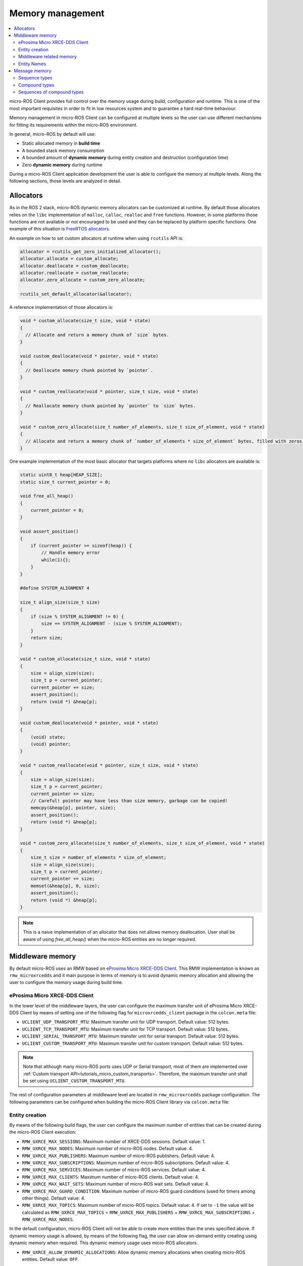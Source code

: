 .. _tutorials_micro_memory_management:

Memory management
=================

.. contents::
    :depth: 2
    :local:
    :backlinks: none

micro-ROS Client provides full control over the memory usage during build, configuration and runtime.
This is one of the most important requisites in order to fit in low resources system and to guarantee a hard real-time behaviour.

Memory management in micro-ROS Client can be configured at multiple levels so the user can use different mechanisms for fitting its requirements within the micro-ROS environment.

In general, micro-ROS by default will use:

* Static allocated memory in **build time**
* A bounded stack memory consumption
* A bounded amount of **dynamic memory** during entity creation and destruction (configuration time)
* Zero **dynamic memory** during runtime


.. TODO(pgarrido): Link to profiling article


During a micro-ROS Client application development the user is able to configure the memory at multiple levels.
Along the following sections, those levels are analyzed in detail.

.. _tutorials_micro_memory_management_allocators:

Allocators
----------

As in the ROS 2 stack, micro-ROS dynamic memory allocators can be customized at runtime.
By default those allocators relies on the ``libc`` implementation of ``malloc``, ``calloc``, ``realloc`` and ``free`` functions.
However, in some platforms those functions are not available or not encouraged to be used and they can be replaced by platform specific functions.
One example of this situation is `FreeRTOS allocators <https://www.freertos.org/a00111.html>`_.

An example on how to set custom allocators at runtime when using ``rcutils`` API is:

.. code-block:: c

  allocator = rcutils_get_zero_initialized_allocator();
  allocator.allocate = custom_allocate;
  allocator.deallocate = custom_deallocate;
  allocator.reallocate = custom_reallocate;
  allocator.zero_allocate = custom_zero_allocate;

  rcutils_set_default_allocator(&allocator);

A reference implementation of those allocators is:

.. code-block:: c

  void * custom_allocate(size_t size, void * state)
  {
    // Allocate and return a memory chunk of `size` bytes.
  }

  void custom_deallocate(void * pointer, void * state)
  {
    // Deallocate memory chunk pointed by `pointer`.
  }

  void * custom_reallocate(void * pointer, size_t size, void * state)
  {
    // Reallocate memory chunk pointed by `pointer` to `size` bytes.
  }

  void * custom_zero_allocate(size_t number_of_elements, size_t size_of_element, void * state)
  {
    // Allocate and return a memory chunk of `number_of_elements * size_of_element` bytes, filled with zeros.
  }

One example implementation of the most basic allocator that targets platforms where no ``libc`` allocators are available is:

.. code-block:: c

    static uint8_t heap[HEAP_SIZE];
    static size_t current_pointer = 0;

    void free_all_heap()
    {
        current_pointer = 0;
    }

    void assert_position()
    {
        if (current_pointer >= sizeof(heap)) {
            // Handle memory error
            while(1){};
        }
    }

    #define SYSTEM_ALIGNMENT 4

    size_t align_size(size_t size)
    {
        if (size % SYSTEM_ALIGNMENT != 0) {
            size += SYSTEM_ALIGNMENT - (size % SYSTEM_ALIGNMENT);
        }
        return size;
    }

    void * custom_allocate(size_t size, void * state)
    {
        size = align_size(size);
        size_t p = current_pointer;
        current_pointer += size;
        assert_position();
        return (void *) &heap[p];
    }

    void custom_deallocate(void * pointer, void * state)
    {
        (void) state;
        (void) pointer;
    }

    void * custom_reallocate(void * pointer, size_t size, void * state)
    {
        size = align_size(size);
        size_t p = current_pointer;
        current_pointer += size;
        // Careful! pointer may have less than size memory, garbage can be copied!
        memcpy(&heap[p], pointer, size);
        assert_position();
        return (void *) &heap[p];
    }

    void * custom_zero_allocate(size_t number_of_elements, size_t size_of_element, void * state)
    {
        size_t size = number_of_elements * size_of_element;
        size = align_size(size);
        size_t p = current_pointer;
        current_pointer += size;
        memset(&heap[p], 0, size);
        assert_position();
        return (void *) &heap[p];
    }

.. note::

  This is a naive implementation of an allocator that does not allows memory deallocation.
  User shall be aware of using `free_all_heap()` when the micro-ROS entities are no longer required.

Middleware memory
-----------------

By default micro-ROS uses an RMW based on `eProsima Micro XRCE-DDS Client <https://micro-xrce-dds.docs.eprosima.com/en/latest/>`_.
This RMW implementation is known as ``rmw_microxrcedds`` and it main purpose in terms of memory is to avoid dynamic memory allocation and allowing the user to configure the memory usage during build time.

eProsima Micro XRCE-DDS Client
^^^^^^^^^^^^^^^^^^^^^^^^^^^^^^

In the lower level of the middleware layers, the user can configure the maximum transfer unit of eProsima Micro XRCE-DDS Client by means of setting one of the following flag for ``microxrcedds_client`` package in the ``colcon.meta`` file:

- ``UCLIENT_UDP_TRANSPORT_MTU``: Maximum transfer unit for UDP transport. Default value: 512 bytes.
- ``UCLIENT_TCP_TRANSPORT_MTU``: Maximum transfer unit for TCP transport. Default value: 512 bytes.
- ``UCLIENT_SERIAL_TRANSPORT_MTU``: Maximum transfer unit for serial transport. Default value: 512 bytes.
- ``UCLIENT_CUSTOM_TRANSPORT_MTU``: Maximum transfer unit for custom transport. Default value: 512 bytes.

.. note::

    Note that although many micro-ROS ports uses UDP or Serial transport, most of them are implemented over  :ref:`Custom transport API<tutorials_micro_custom_transports>`. Therefore, the maximum transfer unit shall be set using ``UCLIENT_CUSTOM_TRANSPORT_MTU``.


The rest of configuration parameters at middleware level are located in ``rmw_microxrcedds`` package configuration.
The following parameters can be configured when building the micro-ROS Client library via ``colcon.meta`` file:

.. _tutorials_micro_memory_management_middleware_entity_creation:

Entity creation
^^^^^^^^^^^^^^^

By means of the following build flags, the user can configure the maximum number of entities that can be created during the micro-ROS Client execution:

- ``RMW_UXRCE_MAX_SESSIONS``: Maximum number of XRCE-DDS sessions. Default value: 1.
- ``RMW_UXRCE_MAX_NODES``: Maximum number of micro-ROS nodes. Default value: 4.
- ``RMW_UXRCE_MAX_PUBLISHERS``: Maximum number of micro-ROS publishers. Default value: 4.
- ``RMW_UXRCE_MAX_SUBSCRIPTIONS``: Maximum number of micro-ROS subscriptions. Default value: 4.
- ``RMW_UXRCE_MAX_SERVICES``: Maximum number of micro-ROS services. Default value: 4.
- ``RMW_UXRCE_MAX_CLIENTS``: Maximum number of micro-ROS clients. Default value: 4.
- ``RMW_UXRCE_MAX_WAIT_SETS``: Maximum number of micro-ROS wait sets. Default value: 4.
- ``RMW_UXRCE_MAX_GUARD_CONDITION``: Maximum number of micro-ROS guard conditions (used for timers among other things). Default value: 4.
- ``RMW_UXRCE_MAX_TOPICS``: Maximum number of micro-ROS topics. Default value: 4. If set to ``-1`` the value will be calculated as ``RMW_UXRCE_MAX_TOPICS`` = ``RMW_UXRCE_MAX_PUBLISHERS`` + ``RMW_UXRCE_MAX_SUBSCRIPTIONS`` + ``RMW_UXRCE_MAX_NODES``.

In the default configuration, micro-ROS Client will not be able to create more entities than the ones specified above.
If dynamic memory usage is allowed, by means of the following flag, the user can allow on-demand entity creating using dynamic memory when required.
This dynamic memory usage uses micro-ROS allocators.

- ``RMW_UXRCE_ALLOW_DYNAMIC_ALLOCATIONS``: Allow dynamic memory allocations when creating micro-ROS entities. Default value: ``OFF``.

Middleware related memory
^^^^^^^^^^^^^^^^^^^^^^^^^

By means of the following build flags, the user can configure the behavior of communication buffers:

- ``RMW_UXRCE_STREAM_HISTORY``: Maximum number of buffers of size ``UCLIENT_[XXX]_TRANSPORT_MTU`` that the XRCE-DDS layer is provided with. **It shall be power of 2**. Default value: 4.
- ``RMW_UXRCE_STREAM_HISTORY_INPUT``: Override for ``RMW_UXRCE_STREAM_HISTORY`` for input buffers. Default value: ``RMW_UXRCE_STREAM_HISTORY``.
- ``RMW_UXRCE_STREAM_HISTORY_OUTPUT``: Override for ``RMW_UXRCE_STREAM_HISTORY`` for output buffers. Default value: ``RMW_UXRCE_STREAM_HISTORY``.
- ``RMW_UXRCE_MAX_HISTORY``: Maximum number of slots for storing incoming data between ``wait()`` and ``take()`` operations at RMW layer. It size is ``UCLIENT_[XXX]_TRANSPORT_MTU * RMW_UXRCE_STREAM_HISTORY[_INPUT]``  Default value: 8.

.. note::

    When using Best Effort entities, the maximum serialized size of a topic shall fit in ``UCLIENT_[XXX]_TRANSPORT_MTU`` both for outgoing and incoming data.

    When using Reliable entities, the maximum serialized size of a topic shall fit in ``UCLIENT_[XXX]_TRANSPORT_MTU * RMW_UXRCE_STREAM_HISTORY`` both for outgoing and incoming data.

    When receiving data, and all ``RMW_UXRCE_MAX_HISTORY`` are occupied, the reception entity behavior is determined by History QoS.

Entity Names
^^^^^^^^^^^^

Regarding the name of entities, topics and types, the user can configure the maximum length of the name by means of the following flags:

- ``RMW_UXRCE_NODE_NAME_MAX_LENGTH``: Maximum number of characters for a node name. Default value: 60.
- ``RMW_UXRCE_TOPIC_NAME_MAX_LENGTH``: Maximum number of characters for a topic name. Default value: 60.
- ``RMW_UXRCE_TYPE_NAME_MAX_LENGTH``: Maximum number of characters for a type name. Default value: 100.


.. _tutorials_micro_memory_management_message_memory:

Message memory
--------------

Message memory handling is an important part of the micro-ROS Client memory handling due to the fact that **micro-ROS Client does not initialized by default the type memory**.
This means that the user must initialize the type memory before using it.
This consideration needs to be taken into account both for outgoing and incoming messages.

.. note::

    micro-ROS provides an API for initializing the type memory that can be found in :ref:`micro-ROS Types Utilities<tutorials_micro_utilities_type_utilities>`.

    This section provides an explanation of micro-ROS type memory handling in the case that this API is not available or not used for some reason.

A message type, both used for topics or services, is composed defined in a ``.msg``, ``.srv`` or ``.action`` file.
Each one of those files will describer members of the type that shall be one of the following types:

- **Basic type**: integers, floats, booleans, etc.
- **Compound type**: another ROS 2 defined type.
- **Array type**: fixed size arrays of basic or compound types.
- **Sequence type**: variable size sequences of basic or compound types.

For example, the following ``.msg`` can be described as follows:

.. code-block::

    # MyType.msg
    std_msgs/Header header
    int32[] values
    float64 duration
    int8[10] coefficients
    string name

- the member ``duration`` is a **basic type** member.
- the member ``values`` is a **sequence type** member because it has a unbounded sequence of int32, in this case.
- the member ``coefficients`` is an **array type** member because it has a bounded sequence of 10 units of int8, in this case.
- the member ``header`` is an **compound type** member because it refers to type described in the same or other ROS 2 package.
- the member ``name`` is an **string type** member and should be understood as a char[] (sequence type member).

When dealing with the micro-ROS typesupport the developer needs to take into account how this message is going to be handled in the C99 API of micro-ROS.
In general, the micro-ROS typesupport will create a C99 ``struct`` representation of the message:

.. code-block:: c

    typedef struct mypackage__msg__MyType
    {
        std_msgs__msg__Header header;
        rosidl_runtime_c__int32__Sequence values;
        double duration;
        int8 coefficients[10];
        rosidl_runtime_c__String name;  // equal to rosidl_runtime_c__char__Sequence
    } mypackage__msg__MyType;

When in an application instances a variable of this type, for example ``mypackage__msg__MyType mymsg;``, it is ensured that:

- ``mymsg.coefficients`` has a C array of ``int8``.
- ``mymsg.duration`` is a ``double`` member.

But no memory is guaranteed to be allocated automatically for other members.

Sequence types
^^^^^^^^^^^^^^

A **sequence type member** is an especial type member that hosts a pointer ``data``, a ``size`` and a ``capacity`` value. The pointer should have memory for storing up to ``capacity`` values and ``size`` member shows how many element are currently in the sequence. Usually in micro-ROS, the user is in charge of assigning memory and values to this sequence members.

In the case of the previous example ``MyType.msg``, the ``values`` sequence member is represented in C99 as this struct:

.. code-block:: c

    typedef struct rosidl_runtime_c__int32__Sequence
    {
        int32_t* data;    /* The pointer to an array of int32 */
        size_t size;      /* The number of valid items in data */
        size_t capacity;  /* The number of allocated items in data */
    } rosidl_runtime_c__int32__Sequence;

In that sense, a developer that instantiate a ``mypackage__msg__MyType mymsg;`` variable, should ensure that ``mymsg.values.data`` has memory for storing up to ``mymsg.values.capacity`` values and ``mymsg.values.size`` shows how many element are currently in the sequence, as shown in the following example:

.. code-block:: c

    mypackage__msg__MyType mymsg;

    // mymsg.values.data is NULL or garbage now
    // mymsg.values.size is 0 or garbage now
    // mymsg.values.capacity is 0 or garbage now

    // Assigning dynamic memory to the sequence
    mymsg.values.capacity = 100;
    mymsg.values.data = (int32_t*) malloc(mymsg.values.capacity * sizeof(int32_t));
    mymsg.values.size = 0;

    // Assigning static memory to the sequence
    static int32_t memory[100];
    mymsg.values.capacity = 100;
    mymsg.values.data = memory;
    mymsg.values.size = 0;

    // Filling some data
    for(int32_t i = 0; i < 3; i++){
        mymsg.values.data[i] = i;
        mymsg.values.size++;
    }

Compound types
^^^^^^^^^^^^^^

When dealing with a compound type, the user should recursively inspect the types in order to determine how to handle each internal member.

In the former ``MyType.msg`` example, the ``header`` member has the following structure:

.. code-block:: c

    typedef struct std_msgs__msg__Header
    {
        builtin_interfaces__msg__Time stamp;
        rosidl_runtime_c__String frame_id;
    } std_msgs__msg__Header;


It is important to note that ``rosidl_runtime_c__String`` is equivalent to ``rosidl_runtime_c__char__Sequence``.
On its side, ``builtin_interfaces__msg__Time`` looks like:

.. code-block:: c

    typedef struct builtin_interfaces__msg__Time
    {
        int32_t sec;
        uint32_t nanosec;
    } builtin_interfaces__msg__Time;

Given that, in order to initialize the ``header`` member of ``MyType.msg`` the following code is required:

.. code-block:: c

    mypackage__msg__MyType mymsg;

    // Assigning dynamic memory to the frame_id char sequence
    mymsg.header.frame_id.capacity = 100;
    mymsg.header.frame_id.data = (char*) malloc(mymsg.values.capacity * sizeof(char));
    mymsg.header.frame_id.size = 0;

    // Assigning value to the frame_id char sequence
    strcpy(mymsg.header.frame_id.data, "Hello World");
    mymsg.header.frame_id.size = strlen(mymsg.header.frame_id.data);

    // Assigning value to other members
    mymsg.stamp.sec = 10;
    mymsg.stamp.nanosec = 20;

Sequences of compound types
^^^^^^^^^^^^^^^^^^^^^^^^^^^

Users should take into account that sequence type member of compound type member are also valid ROS 2 type.
For example, a complex ``.msg`` can be described as follows:

.. code-block::

    # MyComplexType.msg
    std_msgs/Header[] multiheaders
    int32[] values
    float64 duration
    int8[10] coefficients
    string name

In this case, the generated structure will be:

.. code-block:: c

    typedef struct mypackage__msg__MyComplexType
    {
        std_msgs__msg__Header__Sequence multiheaders;
        rosidl_runtime_c__int32__Sequence values;
        double duration;
        int8 coefficients[10];
        rosidl_runtime_c__String name;  // equal to rosidl_runtime_c__char__Sequence
    } mypackage__msg__MyComplexType;

In this case ``multiheaders`` is a **sequence type of compound type member**.
It shall be handled correctly and recursively by the user, as in the following example:

.. code-block:: c

    mypackage__msg__MyComplexType mymsg;

    // Init the multiheaders sequence
    mymsg.multiheaders.capacity = 10;
    mymsg.multiheaders.data = (std_msgs__msg__Header*) malloc(mymsg.values.capacity * sizeof(std_msgs__msg__Header));
    mymsg.multiheaders.size = 0;

    // Filling some data
    for(int32_t i = 0; i < 3; i++){
        mymsg.values.data[i] = i;

        // Add memory to this sequence element frame_id
        mymsg.multiheaders.data[i].frame_id.capacity = 100;
        mymsg.multiheaders.data[i].frame_id.data = (char*) malloc(mymsg.multiheaders.data[i].frame_id.capacity * sizeof(char));
        mymsg.multiheaders.data[i].frame_id.size = 0;

        // Assigning value to the frame_id char sequence
        strcpy(mymsg.multiheaders.data[i].frame_id.data, "Hello World");
        mymsg.multiheaders.data[i].frame_id.size = strlen(mymsg.multiheaders.data[i].frame_id.data) + 1;

        // Assigning value to other members
        mymsg.multiheaders.data[i].stamp.sec = 10;
        mymsg.multiheaders.data[i].stamp.nanosec = 20;

        mymsg.multiheaders.size++;
    }
